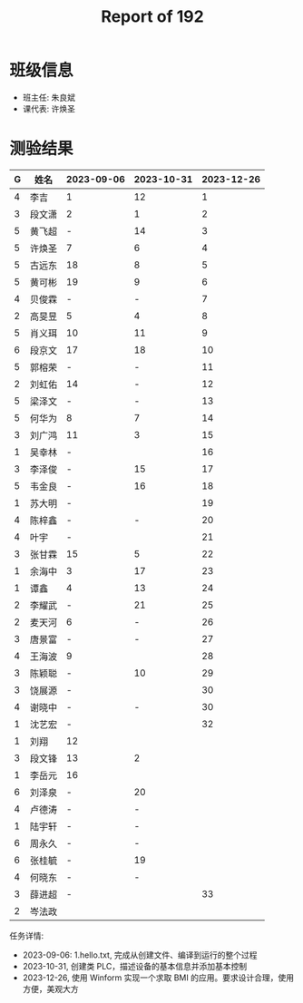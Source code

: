 #+TITLE: Report of 192

* 班级信息

- 班主任: 朱良斌
- 课代表: 许焕圣

* 测验结果

| G | 姓名   | 2023-09-06 | 2023-10-31 | 2023-12-26 |
|---+-------+------------+------------+------------|
| 4 | 李吉   | 1          |         12 |          1 |
| 3 | 段文潇 | 2          |          1 |          2 |
| 5 | 黄飞超 | -          |         14 |          3 |
| 5 | 许焕圣 | 7          |          6 |          4 |
| 5 | 古远东 | 18         |          8 |          5 |
| 5 | 黄可彬 | 19         |          9 |          6 |
| 4 | 贝俊霖 | -          |          - |          7 |
| 2 | 高旻昱 | 5          |          4 |          8 |
| 5 | 肖义珥 | 10         |         11 |          9 |
| 6 | 段京文 | 17         |         18 |         10 |
| 5 | 郭榕荣 | -          |          - |         11 |
| 2 | 刘虹佑 | 14         |          - |         12 |
| 5 | 梁泽文 | -          |          - |         13 |
| 5 | 何华为 | 8          |          7 |         14 |
| 3 | 刘广鸿 | 11         |          3 |         15 |
| 1 | 吴幸林 | -          |            |         16 |
| 3 | 李泽俊 | -          |         15 |         17 |
| 5 | 韦金良 | -          |         16 |         18 |
| 1 | 苏大明 | -          |            |         19 |
| 4 | 陈梓鑫 | -          |          - |         20 |
| 4 | 叶宇   | -          |            |         21 |
| 3 | 张甘霖 | 15         |          5 |         22 |
| 1 | 余海中 | 3          |         17 |         23 |
| 1 | 谭鑫   | 4          |         13 |         24 |
| 2 | 李耀武 | -          |         21 |         25 |
| 2 | 麦天河 | 6          |          - |         26 |
| 3 | 唐景富 | -          |          - |         27 |
| 4 | 王海波 | 9          |            |         28 |
| 3 | 陈颖聪 | -          |         10 |         29 |
| 3 | 饶展源 | -          |            |         30 |
| 4 | 谢晓中 | -          |          - |         30 |
| 1 | 沈艺宏 | -          |            |         32 |
| 1 | 刘翔   | 12         |            |            |
| 3 | 段文锋 | 13         |          2 |            |
| 1 | 李岳元 | 16         |            |            |
| 6 | 刘泽泉 | -          |         20 |            |
| 4 | 卢德涛 | -          |          - |            |
| 1 | 陆宇轩 | -          |          - |            |
| 6 | 周永久 | -          |          - |            |
| 6 | 张桂毓 | -          |         19 |            |
| 4 | 何晓东 | -          |          - |            |
| 3 | 薛进超 | -          |            |         33 |
| 2 | 岑法政 |            |            |            |



任务详情:
- 2023-09-06: 1.hello.txt, 完成从创建文件、编译到运行的整个过程
- 2023-10-31, 创建类 PLC，描述设备的基本信息并添加基本控制
- 2023-12-26, 使用 Winform 实现一个求取 BMI 的应用。要求设计合理，使用方便，美观大方
